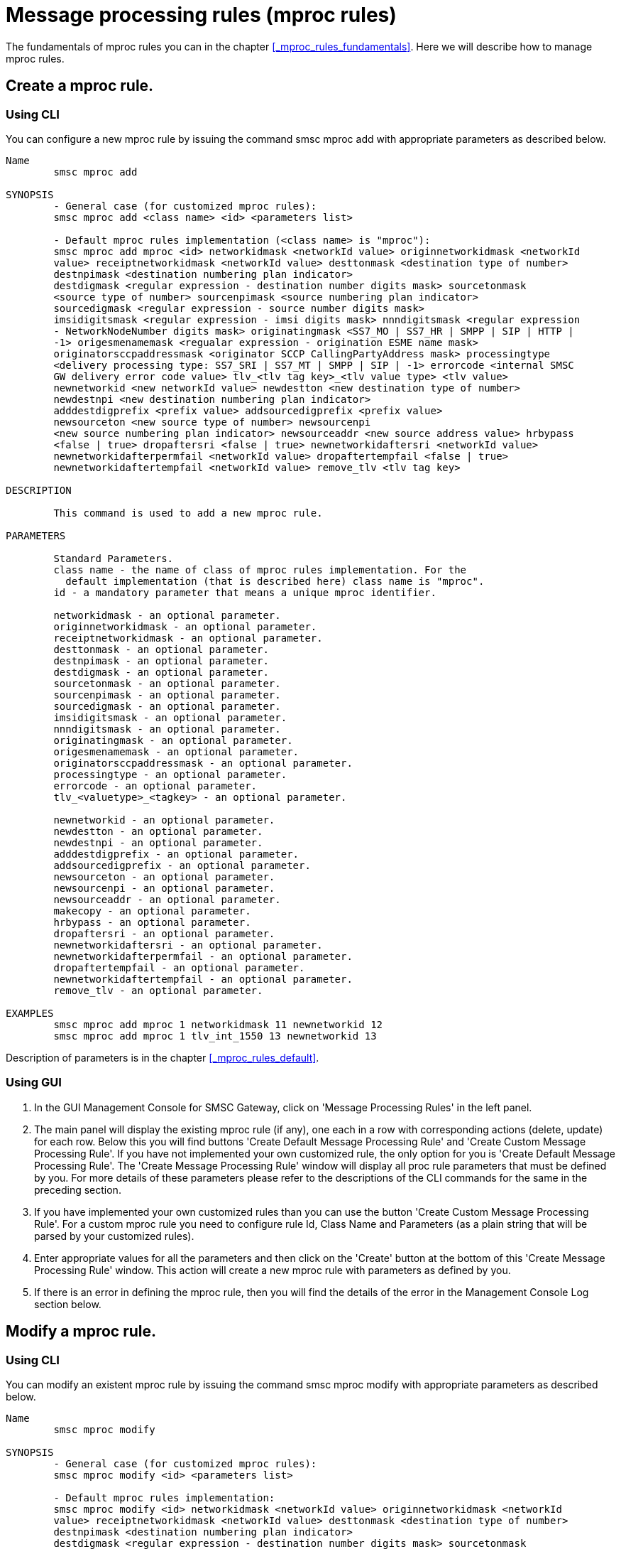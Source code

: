 
[[_mproc_rule_settings]]
= Message processing rules (mproc rules)

The fundamentals of mproc rules you can in the chapter <<_mproc_rules_fundamentals>>.
Here we will describe how to manage mproc rules. 

[[_mproc_rule_settings_create]]
== Create a mproc rule.

[[_mproc_rule_settings_create_cli]]
=== Using CLI

You can configure a new mproc rule by issuing the command smsc mproc add with appropriate parameters as described below. 

----

Name
	smsc mproc add

SYNOPSIS
	- General case (for customized mproc rules):
	smsc mproc add <class name> <id> <parameters list>

	- Default mproc rules implementation (<class name> is "mproc"):
	smsc mproc add mproc <id> networkidmask <networkId value> originnetworkidmask <networkId
	value> receiptnetworkidmask <networkId value> desttonmask <destination type of number>
	destnpimask <destination numbering plan	indicator>
	destdigmask <regular expression - destination number digits mask> sourcetonmask
	<source type of number> sourcenpimask <source numbering plan indicator>
	sourcedigmask <regular expression - source number digits mask>
	imsidigitsmask <regular expression - imsi digits mask> nnndigitsmask <regular expression
	- NetworkNodeNumber digits mask> originatingmask <SS7_MO | SS7_HR | SMPP | SIP | HTTP |
	-1> origesmenamemask <regualar expression - origination ESME name mask>
	originatorsccpaddressmask <originator SCCP CallingPartyAddress mask> processingtype
	<delivery processing type: SS7_SRI | SS7_MT | SMPP | SIP | -1> errorcode <internal SMSC
	GW delivery error code value> tlv_<tlv tag key>_<tlv value type> <tlv value>
	newnetworkid <new networkId value> newdestton <new destination type of number>
	newdestnpi <new destination numbering plan indicator>
	adddestdigprefix <prefix value> addsourcedigprefix <prefix value>
	newsourceton <new source type of number> newsourcenpi
	<new source numbering plan indicator> newsourceaddr <new source address value> hrbypass
	<false | true> dropaftersri <false | true> newnetworkidaftersri <networkId value>
	newnetworkidafterpermfail <networkId value> dropaftertempfail <false | true>
	newnetworkidaftertempfail <networkId value> remove_tlv <tlv tag key>

DESCRIPTION

	This command is used to add a new mproc rule.

PARAMETERS

	Standard Parameters.
	class name - the name of class of mproc rules implementation. For the
	  default implementation (that is described here) class name is "mproc".
	id - a mandatory parameter that means a unique mproc identifier.

	networkidmask - an optional parameter.
	originnetworkidmask - an optional parameter.
	receiptnetworkidmask - an optional parameter.
	desttonmask - an optional parameter.
	destnpimask - an optional parameter.
	destdigmask - an optional parameter.
	sourcetonmask - an optional parameter.
	sourcenpimask - an optional parameter.
	sourcedigmask - an optional parameter.
	imsidigitsmask - an optional parameter.
	nnndigitsmask - an optional parameter.
	originatingmask - an optional parameter.
	origesmenamemask - an optional parameter.
	originatorsccpaddressmask - an optional parameter.
	processingtype - an optional parameter.
	errorcode - an optional parameter.
	tlv_<valuetype>_<tagkey> - an optional parameter.

	newnetworkid - an optional parameter.
	newdestton - an optional parameter.
	newdestnpi - an optional parameter.
	adddestdigprefix - an optional parameter.
	addsourcedigprefix - an optional parameter.
	newsourceton - an optional parameter.
	newsourcenpi - an optional parameter.
	newsourceaddr - an optional parameter.
	makecopy - an optional parameter.
	hrbypass - an optional parameter.
	dropaftersri - an optional parameter.
	newnetworkidaftersri - an optional parameter.
	newnetworkidafterpermfail - an optional parameter.
	dropaftertempfail - an optional parameter.
	newnetworkidaftertempfail - an optional parameter.
	remove_tlv - an optional parameter.

EXAMPLES
	smsc mproc add mproc 1 networkidmask 11 newnetworkid 12
	smsc mproc add mproc 1 tlv_int_1550 13 newnetworkid 13
----
	
Description of parameters is in the chapter <<_mproc_rules_default>>.

[[_mproc_rule_settings_create_gui]]
=== Using GUI


. In the GUI Management Console for SMSC Gateway, click on 'Message Processing Rules' in the left panel. 
. The main panel will display the existing mproc rule (if any), one each in a row with corresponding actions (delete, update) for each row.
  Below this you will find buttons  'Create Default Message Processing Rule' and 'Create Custom Message Processing Rule'. If you have not implemented your own customized rule, the only option for you is 'Create Default Message Processing Rule'. The 'Create Message Processing Rule' window will display all proc rule parameters that must be defined by you.
  For more details of these parameters please refer to the descriptions of the CLI commands for the same in the preceding section. 
. If you have implemented your own customized rules than you can use the button 'Create Custom Message Processing Rule'. For a custom mproc rule you need to configure rule Id, Class Name and Parameters (as a plain string that will be parsed by your customized rules). 
. Enter appropriate values for all the parameters and then click on the 'Create' button at the bottom of this 'Create Message Processing Rule' window.
  This action will create a new mproc rule with parameters as defined by you. 
. If there is an error in defining the mproc rule, then you will find the details of the error in the Management Console Log section below. 

[[_mproc_rule_settings_modify]]
== Modify a mproc rule.

[[_mproc_rule_settings_modify_cli]]
=== Using CLI

You can modify an existent mproc rule by issuing the command smsc mproc modify with appropriate parameters as described below. 

----

Name
	smsc mproc modify

SYNOPSIS
	- General case (for customized mproc rules):
	smsc mproc modify <id> <parameters list>

	- Default mproc rules implementation:
	smsc mproc modify <id> networkidmask <networkId value> originnetworkidmask <networkId
	value> receiptnetworkidmask <networkId value> desttonmask <destination type of number>
	destnpimask <destination numbering plan	indicator>
	destdigmask <regular expression - destination number digits mask> sourcetonmask
	<source type of number> sourcenpimask <source numbering plan indicator>
	sourcedigmask <regular expression - source number digits mask>
	imsidigitsmask <regular expression - imsi digits mask> nnndigitsmask <regular expression
	- NetworkNodeNumber digits mask> originatingmask <SS7_MO | SS7_HR | SMPP | SIP | HTTP |
	-1> origesmenamemask <regualar expression - origination ESME name mask>
	originatorsccpaddressmask <originator SCCP CallingPartyAddress mask> processingtype
	<delivery processing type: SS7_SRI | SS7_MT | SMPP | SIP | -1> errorcode <internal SMSC
	GW delivery error code value> tlv_<tlv tag key>_<tlv value type> <tlv value>
	newnetworkid <new networkId value> newdestton <new destination type of number>
	newdestnpi <new destination numbering plan indicator>
	adddestdigprefix <prefix value> addsourcedigprefix <prefix value>
	newsourceton <new source type of number> newsourcenpi
	<new source numbering plan indicator> newsourceaddr <new source address value> hrbypass
	<false | true> dropaftersri <false | true> newnetworkidaftersri <networkId value>
	newnetworkidafterpermfail <networkId value> dropaftertempfail <false | true>
	newnetworkidaftertempfail <networkId value> remove_tlv <tlv tag key>

DESCRIPTION

	This command is used to modify an existent mproc rule.

PARAMETERS

	Standard Parameters.
	id - a mandatory parameter that means a unique mproc identifier.

	networkidmask - an optional parameter.
	originnetworkidmask - an optional parameter.
	receiptnetworkidmask - an optional parameter.
	desttonmask - an optional parameter.
	destnpimask - an optional parameter.
	destdigmask - an optional parameter.
	sourcetonmask - an optional parameter.
	sourcenpimask - an optional parameter.
	sourcedigmask - an optional parameter.
	imsidigitsmask - an optional parameter.
	nnndigitsmask - an optional parameter.
	originatingmask - an optional parameter.
	origesmenamemask - an optional parameter.
	originatorsccpaddressmask - an optional parameter.
	processingtype - an optional parameter.
	errorcode - an optional parameter.
	tlv_<valuetype>_<tagkey> - an optional parameter.

	newnetworkid - an optional parameter.
	newdestton - an optional parameter.
	newdestnpi - an optional parameter.
	adddestdigprefix - an optional parameter.
	addsourcedigprefix - an optional parameter.
	newsourceton - an optional parameter.
	newsourcenpi - an optional parameter.
	newsourceaddr - an optional parameter.
	makecopy - an optional parameter.
	hrbypass - an optional parameter.
	dropaftersri - an optional parameter.
	newnetworkidaftersri - an optional parameter.
	newnetworkidafterpermfail - an optional parameter.
	dropaftertempfail - an optional parameter.
	newnetworkidaftertempfail - an optional parameter.
	remove_tlv - an optional parameter.

EXAMPLES
	smsc mproc modify 1 newnetworkid 13
----

[[_mproc_rule_settings_modify_gui]]
=== Using GUI


. In the GUI Management Console for SMSC Gateway, click on 'Message Processing Rules' in the left panel. 
. The main panel will display the existing mproc rule (if any), one each in a row with corresponding actions (delete, update) for each row.
  Below this you will find the button 'Create Message Processing Rule'. 
. You can modify an existent mproc rule by launching the 'Message Procesing Rule #... properties' window by clicking on the blue coloured 'Modify Message Processing Rule' button.
  The 'Message Procesing Rule #... properties' window will display all proc rule paramters that must be updated by you.
  For more details of these parameters please refer to the descriptions of the CLI commands for the same in the preceding section.
  For customized mproc rules the set of parameters is configured as a plain string. 
. Update appropriate values for all the parameters and then click on the 'Close' button.
  This action will modify a mproc rule with parameters as defined by you. 
. If there is an error in updating the mproc rule, then you will find the details of the error in the Management Console Log section below. 

[[_mproc_rule_settings_view]]
== View a mproc rule details.

[[_mproc_rule_settings_view_cli]]
=== Using CLI

You can view the details of all configured mproc rules or a specified mproc rule by issuing the command smsc mproc show as described below. 

----

Name
	smsc mproc show

SYNOPSIS
	smsc mproc show <id>

DESCRIPTION

	This command is used to list all configured mproc rules
	or a specified mproc rule. Only nondefault mproc rule parameters
	(conditions and actions) will be displayed in the command output.

PARAMETERS

	id - an optional parameter. You can specify this parameter to ask
	detalis for a mproc rule with a provided Id. If you do not
	specify this parameter all mproc rules will be displayed.

EXAMPLES
	smsc mproc show 1
	smsc mproc show
----

[[_mproc_rule_settings_view_gui]]
=== Using GUI


. In the GUI Management Console for SMSC Gateway, click on 'Message Processing Rules' in the left panel. 
. The main panel will display the existing mproc rule (if any), one each in a row with corresponding actions (delete, update) for each row.
  Below this you will find the button 'Create Message Processing Rule'. 
. You can view the details of a mproc rule by clicking on the row corresponding to the mproc rule.
  All relevant details of the mproc rule will be displayed in an expanded format. 

[[_mproc_rule_settings_remove]]
== Remove an existing mproc rule.

[[_mproc_rule_settings_remove_cli]]
=== Using CLI

You can remove an existent mproc rule by issuing the command smsc mproc remove with appropriate parameters as described below. 

----

Name
	smsc mproc remove

SYNOPSIS
	smsc mproc remove <id>

DESCRIPTION

	This command is used to remove an existing mproc rule.

PARAMETERS

	id - a mandatory parameter - id of an existent
	mproc rule to remove.

EXAMPLES
	smsc mproc remove 1
----

[[_mproc_rule_settings_remove_gui]]
=== Using GUI


. In the GUI Management Console for SMSC Gateway, click on 'Message Processing Rules' in the left panel. 
. The main panel will display the existing mproc rule (if any), one each in a row with corresponding actions (delete, update) for each row.
  Below this you will find the button 'Create Message Processing Rule'. 
. To remove an existing mproc rule click on the delete icon marked 'x' in red, for the row corresponding to the mproc rule. 